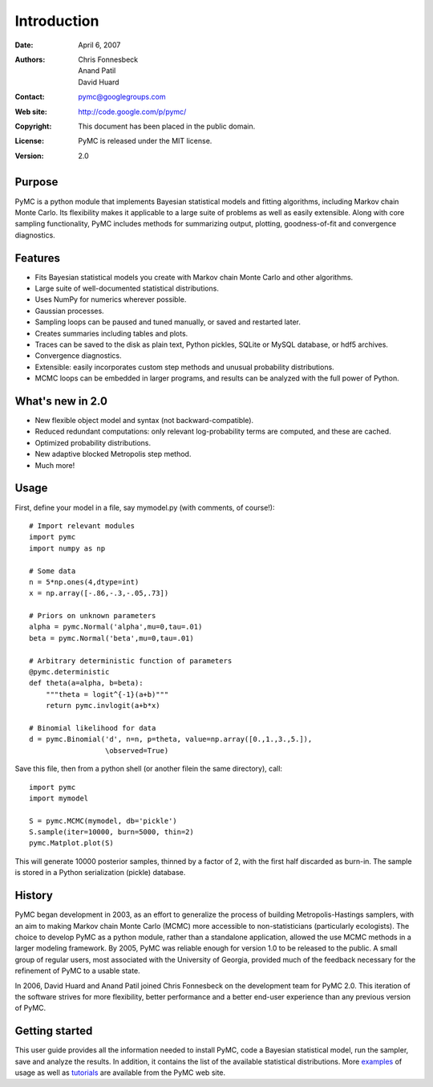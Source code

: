 ************
Introduction
************

:Date: April 6, 2007
:Authors: Chris Fonnesbeck, Anand Patil, David Huard
:Contact: pymc@googlegroups.com
:Web site: http://code.google.com/p/pymc/
:Copyright: This document has been placed in the public domain.
:License: PyMC is released under the MIT license.
:Version: 2.0


Purpose
=======

PyMC is a python module that implements Bayesian statistical models and
fitting algorithms, including Markov chain Monte Carlo.
Its flexibility makes it applicable to a large suite of problems as well as
easily extensible. Along with core sampling functionality, PyMC includes
methods for summarizing output, plotting, goodness-of-fit and convergence
diagnostics.


Features
========

* Fits Bayesian statistical models you create with Markov chain Monte Carlo and
  other algorithms.

* Large suite of well-documented statistical distributions.

* Uses NumPy for numerics wherever possible.

* Gaussian processes.

* Sampling loops can be paused and tuned manually, or saved and restarted later.

* Creates summaries including tables and plots.

* Traces can be saved to the disk as plain text, Python pickles, SQLite or MySQL
  database, or hdf5 archives.

* Convergence diagnostics.

* Extensible: easily incorporates custom step methods and unusual probability
  distributions.

* MCMC loops can be embedded in larger programs, and results can be analyzed
  with the full power of Python.


What's new in 2.0
=================

* New flexible object model and syntax (not backward-compatible).

* Reduced redundant computations: only relevant log-probability terms are
  computed, and these are cached.

* Optimized probability distributions.

* New adaptive blocked Metropolis step method.

* Much more!


Usage
=====

First, define your model in a file, say mymodel.py (with comments, of course!)::

   # Import relevant modules
   import pymc
   import numpy as np

   # Some data
   n = 5*np.ones(4,dtype=int)
   x = np.array([-.86,-.3,-.05,.73])

   # Priors on unknown parameters
   alpha = pymc.Normal('alpha',mu=0,tau=.01)
   beta = pymc.Normal('beta',mu=0,tau=.01)

   # Arbitrary deterministic function of parameters
   @pymc.deterministic
   def theta(a=alpha, b=beta):
       """theta = logit^{-1}(a+b)"""
       return pymc.invlogit(a+b*x)

   # Binomial likelihood for data
   d = pymc.Binomial('d', n=n, p=theta, value=np.array([0.,1.,3.,5.]),
                     \observed=True)

Save this file, then from a python shell (or another filein the same directory), call::

	import pymc
	import mymodel

	S = pymc.MCMC(mymodel, db='pickle')
	S.sample(iter=10000, burn=5000, thin=2)
	pymc.Matplot.plot(S)

This will generate 10000 posterior samples, thinned by a factor of 2, with the first half discarded as burn-in. The sample is stored in a Python serialization (pickle) database.


History
=======

PyMC began development in 2003, as an effort to generalize the process of building Metropolis-Hastings samplers, with an aim to making Markov chain Monte Carlo (MCMC) more accessible to non-statisticians (particularly ecologists). The choice to develop PyMC as a python module, rather than a standalone application, allowed the use MCMC methods in a larger modeling framework. By 2005, PyMC was reliable enough for version 1.0 to be released to the public. A small group of regular users, most associated with the University of Georgia, provided much of the feedback necessary for the refinement of PyMC to a usable state.

In 2006, David Huard and Anand Patil joined Chris Fonnesbeck on the development team for PyMC 2.0. This iteration of the software strives for more flexibility, better performance and a better end-user experience than any previous version of PyMC.



Getting started
===============

This user guide provides all the information needed to install PyMC, code
a Bayesian statistical model, run the sampler, save and analyze the results.
In addition, it contains the list of the
available statistical distributions. More `examples`_ of usage as well as
`tutorials`_  are available from the PyMC web site.

.. _`examples`: http://code.google.com/p/pymc/

.. _`tutorials`: http://code.google.com/p/pymc/wiki/TutorialsAndRecipes



